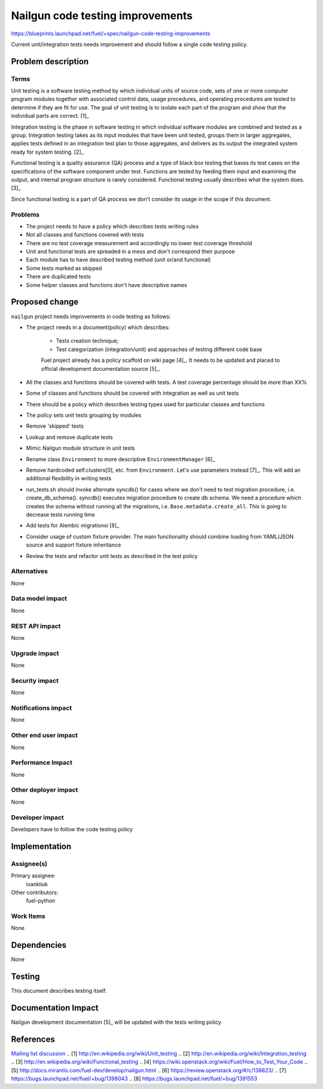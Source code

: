 ..
 This work is licensed under a Creative Commons Attribution 3.0 Unported
 License.

 http://creativecommons.org/licenses/by/3.0/legalcode

===================================
 Nailgun code testing improvements
===================================

https://blueprints.launchpad.net/fuel/+spec/nailgun-code-testing-improvements

Current unit/integration tests needs improvement and should follow a single
code testing policy.


Problem description
===================

Terms
-----

Unit testing is a software testing method by which individual units of source
code, sets of one or more computer program modules together with associated
control data, usage procedures, and operating procedures are tested to
determine if they are fit for use. The goal of unit testing is to isolate each
part of the program and show that the individual parts are correct. [1]_

Integration testing is the phase in software testing in which individual
software modules are combined and tested as a group. Integration testing takes
as its input modules that have been unit tested, groups them in larger
aggregates, applies tests defined in an integration test plan to those
aggregates, and delivers as its output the integrated system ready for system
testing. [2]_

Functional testing is a quality assurance (QA) process and a type of black box
testing that bases its test cases on the specifications of the software
component under test. Functions are tested by feeding them input and examining
the output, and internal program structure is rarely considered. Functional
testing usually describes what the system does. [3]_

Since functional testing is a part of QA process we don't consider its usage in
the scope if this document.

Problems
--------

* The project needs to have a policy which describes tests writing rules

* Not all classes and functions covered with tests

* There are no test coverage measurement and accordingly no lower test coverage
  threshold

* Unit and functional tests are spreaded in a mess and don't correspond
  their purpose

* Each module has to have described testing method (unit or/and functional)

* Some tests marked as skipped

* There are duplicated tests

* Some helper classes and functions don't have descriptive names


Proposed change
===============

``nailgun`` project needs improvements in code testing as follows:

* The project needs in a document(policy) which describes:

    - Tests creation technique;
    - Test categorization (integration/unit) and approaches of testing
      different code base

    Fuel project already has a policy scaffold on wiki page [4]_. It needs to
    be updated and placed to official development documentation source [5]_.

* All the classes and functions should be covered with tests. A test coverage
  percentage should be more than XX%

* Some of classes and functions should be covered with integration as well as
  unit tests

* There should be a policy which describes testing types used for particular
  classes and functions

* The policy sets unit tests grouping by modules

* Remove 'skipped' tests

* Lookup and remove duplicate tests

* Mimic Nailgun module structure in unit tests

* Rename class ``Environment`` to more descriptive ``EnvironmentManager`` [6]_

* Remove hardcoded self.clusters[0], etc. from ``Environment``. Let's use
  parameters instead [7]_. This will add an additional flexibility in writing
  tests

* run_tests.sh should invoke alternate syncdb() for cases where we don't need
  to test migration procedure, i.e. create_db_schema(). syncdb() executes
  migration procedure to create db schema. We need a procedure which creates
  the schema without running all the migrations, i.e.
  ``Base.metadata.create_all``. This is going to decrease tests running time

* Add tests for Alembic migrationsi [8]_

* Consider usage of custom fixture provider. The main functionality should
  combine loading from YAML/JSON source and support fixture inheritance

* Review the tests and refactor unit tests as described in the test policy

Alternatives
------------

None

Data model impact
-----------------

None

REST API impact
---------------

None

Upgrade impact
--------------

None

Security impact
---------------

None

Notifications impact
--------------------

None

Other end user impact
---------------------

None

Performance Impact
------------------

None

Other deployer impact
---------------------

None

Developer impact
----------------

Developers have to follow the code testing policy

Implementation
==============

Assignee(s)
-----------

Primary assignee:
  ivankliuk

Other contributors:
  fuel-python

Work Items
----------

None


Dependencies
============

None


Testing
=======

This document describes testing itself.


Documentation Impact
====================

Nailgun development documentation [5]_ will be updated with the tests writing
policy


References
==========

`Mailing list discussion <https://www.mail-archive.com/openstack-dev@lists.openstack.org/msg40919.html>`_
.. [1] http://en.wikipedia.org/wiki/Unit_testing
.. [2] http://en.wikipedia.org/wiki/Integration_testing
.. [3] http://en.wikipedia.org/wiki/Functional_testing
.. [4] https://wiki.openstack.org/wiki/Fuel/How_to_Test_Your_Code
.. [5] http://docs.mirantis.com/fuel-dev/develop/nailgun.html
.. [6] https://review.openstack.org/#/c/138823/
.. [7] https://bugs.launchpad.net/fuel/+bug/1398043
.. [8] https://bugs.launchpad.net/fuel/+bug/1391553

